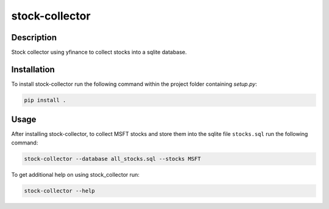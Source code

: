 ###############
stock-collector
###############

Description
===========

Stock collector using yfinance to collect stocks into a sqlite database.

Installation
============

To install stock-collector run the following command within the project folder
containing `setup.py`:

.. code-block:: console

    pip install .

Usage
=====

After installing stock-collector, to collect MSFT stocks and store them into the sqlite
file ``stocks.sql`` run the following command:

.. code-block:: console

    stock-collector --database all_stocks.sql --stocks MSFT

To get additional help on using stock_collector run:

.. code-block:: console

    stock-collector --help
